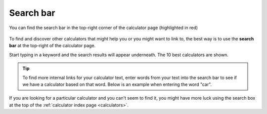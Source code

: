 .. _searchBar:

Search bar
=====================

.. _searchBarLocation:
.. figure:: search-bar-location.png
  :width: 100%
  :alt: shows the search bar location in the top-right of the calculator page
  :align: center 

  You can find the search bar in the top-right corner of the calculator page (highlighted in red)

To find and discover other calculators that might help you or you might want to link to, the best way is to use the **search bar** at the top-right of the calculator page.

Start typing in a keyword and the search results will appear underneath. The 10 best calculators are shown.

.. tip::
  To find more internal links for your calculator text, enter words from your text into the search bar to see if we have a calculator based on that word. Below is an example when entering the word "car".

.. _searchBarExample:
.. figure:: search-bar-example.png
  :width: 100%
  :alt: an example of using the search bar on the calculator page
  :align: center 

If you are looking for a particular calculator and you can't seem to find it, you might have more luck using the search box at the top of the :ref:`calculator index page <calculators>`.
